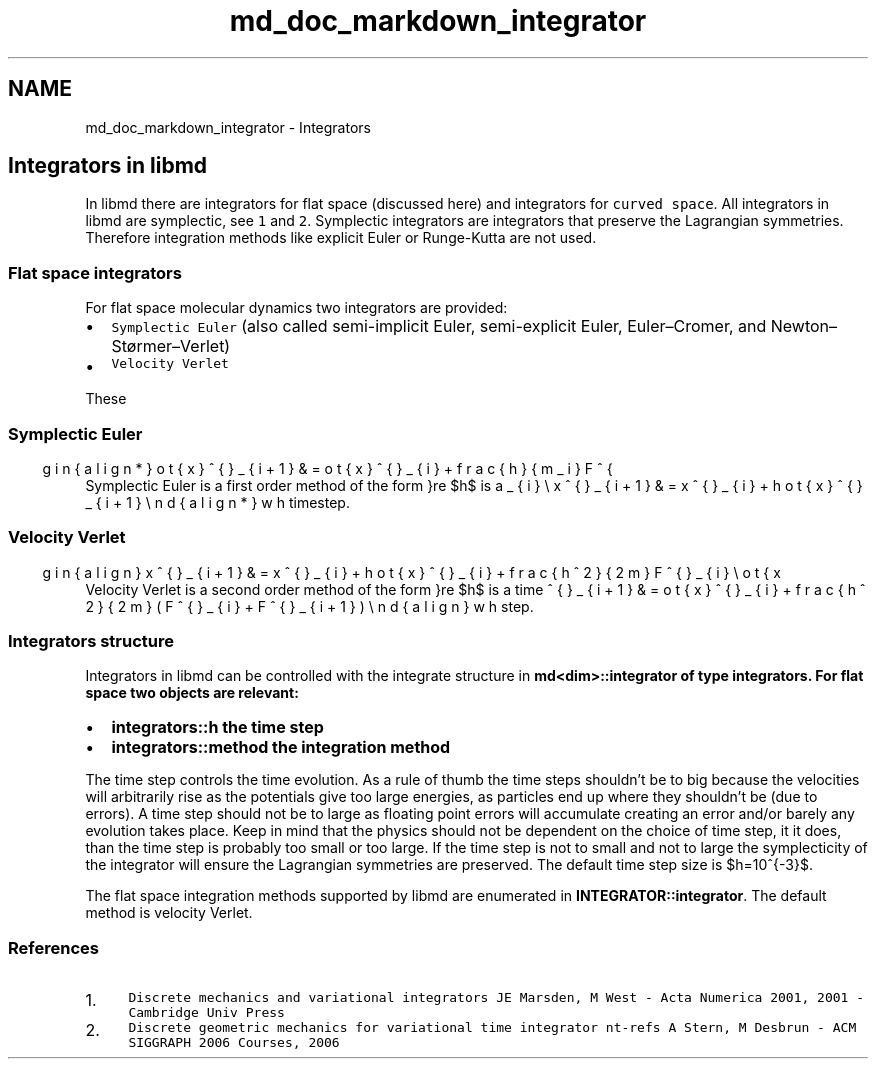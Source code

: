.TH "md_doc_markdown_integrator" 3 "Tue Sep 29 2020" "Version -0." "libmd" \" -*- nroff -*-
.ad l
.nh
.SH NAME
md_doc_markdown_integrator \- Integrators 

.SH "Integrators in libmd"
.PP
In libmd there are integrators for flat space (discussed here) and integrators for \fCcurved space\fP\&. All integrators in libmd are symplectic, see \fC1\fP and \fC2\fP\&. Symplectic integrators are integrators that preserve the Lagrangian symmetries\&. Therefore integration methods like explicit Euler or Runge-Kutta are not used\&.
.SS "Flat space integrators"
For flat space molecular dynamics two integrators are provided:
.PP
.IP "\(bu" 2
\fCSymplectic Euler\fP (also called semi-implicit Euler, semi-explicit Euler, Euler–Cromer, and Newton–Størmer–Verlet)
.IP "\(bu" 2
\fCVelocity Verlet\fP
.PP
.PP
These
.SS "Symplectic Euler"
Symplectic Euler is a first order method of the form \begin{align*} \dot{x}^{\mu}_{i+1} &= \dot{x}^{\mu}_{i}+\tfrac{h}{m_i}F^{\mu}_{i} \\ x^{\mu}_{i+1} &= x^{\mu}_{i}+h\dot{x}^{\mu}_{i+1} \end{align*} where $h$ is a timestep\&.
.SS "Velocity Verlet"
Velocity Verlet is a second order method of the form \begin{align} x^{\mu}_{i+1} &= x^{\mu}_{i} + h \dot{x}^{\mu}_{i} + \tfrac{h^2}{2 m} F^{\mu}_{i} \\ \dot{x}^{\mu}_{i+1} &= \dot{x}^{\mu}_{i} + \tfrac{h^2}{2 m} (F^{\mu}_{i}+F^{\mu}_{i+1}) \end{align} where $h$ is a time step\&.
.SS "Integrators structure"
Integrators in libmd can be controlled with the integrate structure in \fC\fBmd<dim>::integrator\fP\fP of type \fC\fBintegrators\fP\fP\&. For flat space two objects are relevant:
.IP "\(bu" 2
\fC\fBintegrators::h\fP\fP the time step
.IP "\(bu" 2
\fC\fBintegrators::method\fP\fP the integration method
.PP
.PP
The time step controls the time evolution\&. As a rule of thumb the time steps shouldn't be to big because the velocities will arbitrarily rise as the potentials give too large energies, as particles end up where they shouldn't be (due to errors)\&. A time step should not be to large as floating point errors will accumulate creating an error and/or barely any evolution takes place\&. Keep in mind that the physics should not be dependent on the choice of time step, it it does, than the time step is probably too small or too large\&. If the time step is not to small and not to large the symplecticity of the integrator will ensure the Lagrangian symmetries are preserved\&. The default time step size is $h=10^{-3}$\&.
.PP
The flat space integration methods supported by libmd are enumerated in \fBINTEGRATOR::integrator\fP\&. The default method is velocity Verlet\&.
.SS "References"
.IP "1." 4
\fCDiscrete mechanics and variational integrators JE Marsden, M West - Acta Numerica 2001, 2001 - Cambridge Univ Press\fP
.IP "2." 4
\fCDiscrete geometric mechanics for variational time integrator nt-refs A Stern, M Desbrun - ACM SIGGRAPH 2006 Courses, 2006\fP 
.PP

